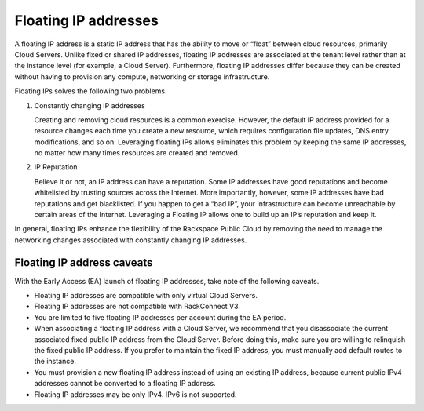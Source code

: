 .. _concepts-floating-ips:

=========================
Floating IP addresses
=========================

A floating IP address is a static IP address that has the ability to move or “float”
between cloud resources, primarily Cloud Servers. Unlike fixed or shared IP addresses,
floating IP addresses are associated at the tenant level rather than at the instance level
(for example, a Cloud Server). Furthermore, floating IP addresses differ because they can
be created without having to provision any compute, networking or storage infrastructure.

Floating IPs solves the following two problems.

#. Constantly changing IP addresses

   Creating and removing cloud resources is a common exercise. However, the default IP
   address provided for a resource changes each time you create a new resource, which
   requires configuration file updates, DNS entry modifications, and so on. Leveraging
   floating IPs allows eliminates this problem by keeping the same IP addresses, no matter
   how many times resources are created and removed.

#. IP Reputation

   Believe it or not, an IP address can have a reputation. Some IP addresses have good
   reputations and become whitelisted by trusting sources across the Internet. More
   importantly, however, some IP addresses have bad reputations and get blacklisted. If you
   happen to get a “bad IP”, your infrastructure can become unreachable by certain areas of
   the Internet. Leveraging a Floating IP allows one to build up an IP’s reputation and keep
   it.

In general, floating IPs enhance the flexibility of the Rackspace Public Cloud by removing
the need to manage the networking changes associated with constantly changing IP
addresses.

.. _concepts-floating-ip-caveats:

Floating IP address caveats
---------------------------

With the Early Access (EA) launch of floating IP addresses, take note of the
following caveats.

- Floating IP addresses are compatible with only virtual Cloud Servers.
- Floating IP addresses are not compatible with RackConnect V3.
- You are limited to five floating IP addresses per account during the EA period.
- When associating a floating IP address with a Cloud Server, we recommend that you
  disassociate the current associated fixed public IP address from the Cloud
  Server. Before doing this,  make sure you are willing to relinquish the fixed
  public IP address. If you prefer to maintain the fixed IP address, you must manually
  add default routes to the instance.
- You must provision a new floating IP address instead of using an existing IP address,
  because current public IPv4 addresses cannot be converted to a floating IP address.
- Floating IP addresses may be only IPv4. IPv6 is not supported.
